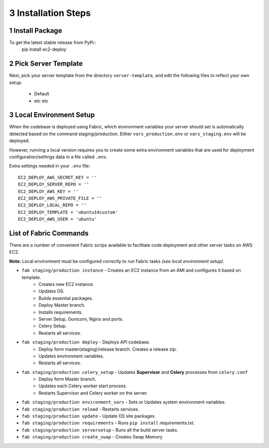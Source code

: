 3 Installation Steps
--------------------

1 Install Package
=================

To get the latest stable release from PyPi::
    pip install ec2-deploy

2 Pick Server Template
======================

Next, pick your server template from the directory ``server-template``, and edit the following files to reflect your own setup.

 * Default
 * etc etc


3 Local Environment Setup
=========================

When the codebase is deployed using Fabric, which environment variables your server should set
is automatically detected based on the command staging/production. Either ``vars_production.env`` or ``vars_staging.env`` will
be deployed.

However, running a local version requires you to create some extra environment variables that are used for deployment
configuration/settings data in a file called ``.env``.


Extra settings needed in your ``.env`` file::

    EC2_DEPLOY_AWS_SECRET_KEY = ''
    EC2_DEPLOY_SERVER_REPO = ''
    EC2_DEPLOY_AWS_KEY = ''
    EC2_DEPLOY_AWS_PRIVATE_FILE = ''
    EC2_DEPLOY_LOCAL_REPO = ''
    EC2_DEPLOY_TEMPLATE = 'ubuntu14custom'
    EC2_DEPLOY_AWS_USER = 'ubuntu'


List of Fabric Commands
=======================

There are a number of convenient Fabric scrips available to facilitate code deployment and other server tasks on AWS EC2.

**Note:** Local environment must be configured correctly to run Fabric tasks *(see local environment setup)*.

* ``fab staging/production instance`` - Creates an EC2 instance from an AMI and configures it based on template.
    * Creates new EC2 instance.
    * Updates OS.
    * Builds essential packages.
    * Deploy Master branch.
    * Installs requirements.
    * Server Setup, Gunicorn, Nginx and ports.
    * Celery Setup.
    * Restarts all services.

* ``fab staging/production deploy`` - Deploys API codebase.
    * Deploy form master(staging)/release branch. Creates a release zip.
    * Updates environment variables.
    * Restarts all services.

* ``fab staging/production celery_setup`` - Updates **Supervisor** and **Celery** processes from ``celery.conf``
    * Deploy form Master branch.
    * Updates each Celery worker start process.
    * Restarts Supervisor and Celery worker on the server.

* ``fab staging/production environment_vars`` - Sets or Updates system environment variables.
* ``fab staging/production reload`` - Restarts services.
* ``fab staging/production update`` - Update OS site packages.
* ``fab staging/production requirements`` - Runs ``pip install`` requirements.txt.
* ``fab staging/production serversetup`` - Runs all the build server tasks.
* ``fab staging/production create_swap`` - Creates Swap Memory